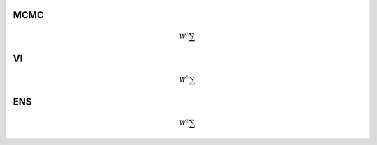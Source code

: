 MCMC
======

.. math::
    W^3 \sum

VI
======

.. math::
    W^3 \sum

ENS
======

.. math::
    W^3 \sum